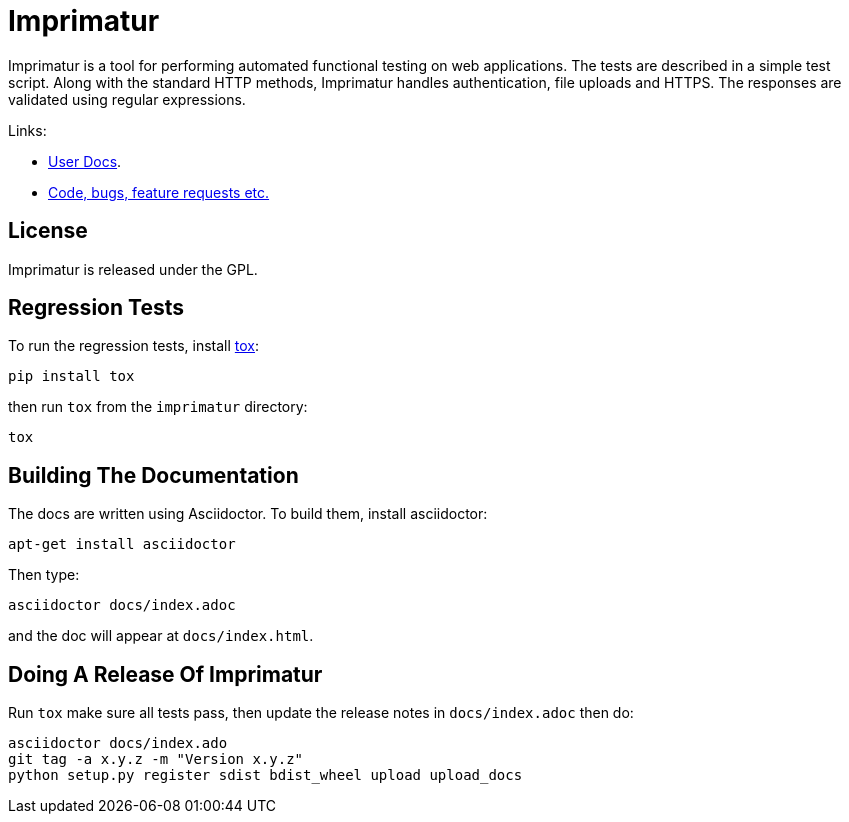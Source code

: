 = Imprimatur

Imprimatur is a tool for performing automated functional testing on web
applications. The tests are described in a simple test script. Along with the
standard HTTP methods, Imprimatur handles authentication, file uploads and
HTTPS. The responses are validated using regular expressions.

Links:

* http://pythonhosted.org/imprimatur/[User Docs].
* https://github.com/tlocke/imprimatur[Code, bugs, feature requests etc.]


== License

Imprimatur is released under the GPL.


== Regression Tests

To run the regression tests, install http://testrun.org/tox/latest/[tox]:

 pip install tox


then run `tox` from the `imprimatur` directory:

 tox


== Building The Documentation

The docs are written using Asciidoctor. To build them, install asciidoctor:

 apt-get install asciidoctor

Then type:

 asciidoctor docs/index.adoc

and the doc will appear at `docs/index.html`.

== Doing A Release Of Imprimatur

Run `tox` make sure all tests pass, then update the release notes in
`docs/index.adoc` then do:

 asciidoctor docs/index.ado 
 git tag -a x.y.z -m "Version x.y.z"
 python setup.py register sdist bdist_wheel upload upload_docs
